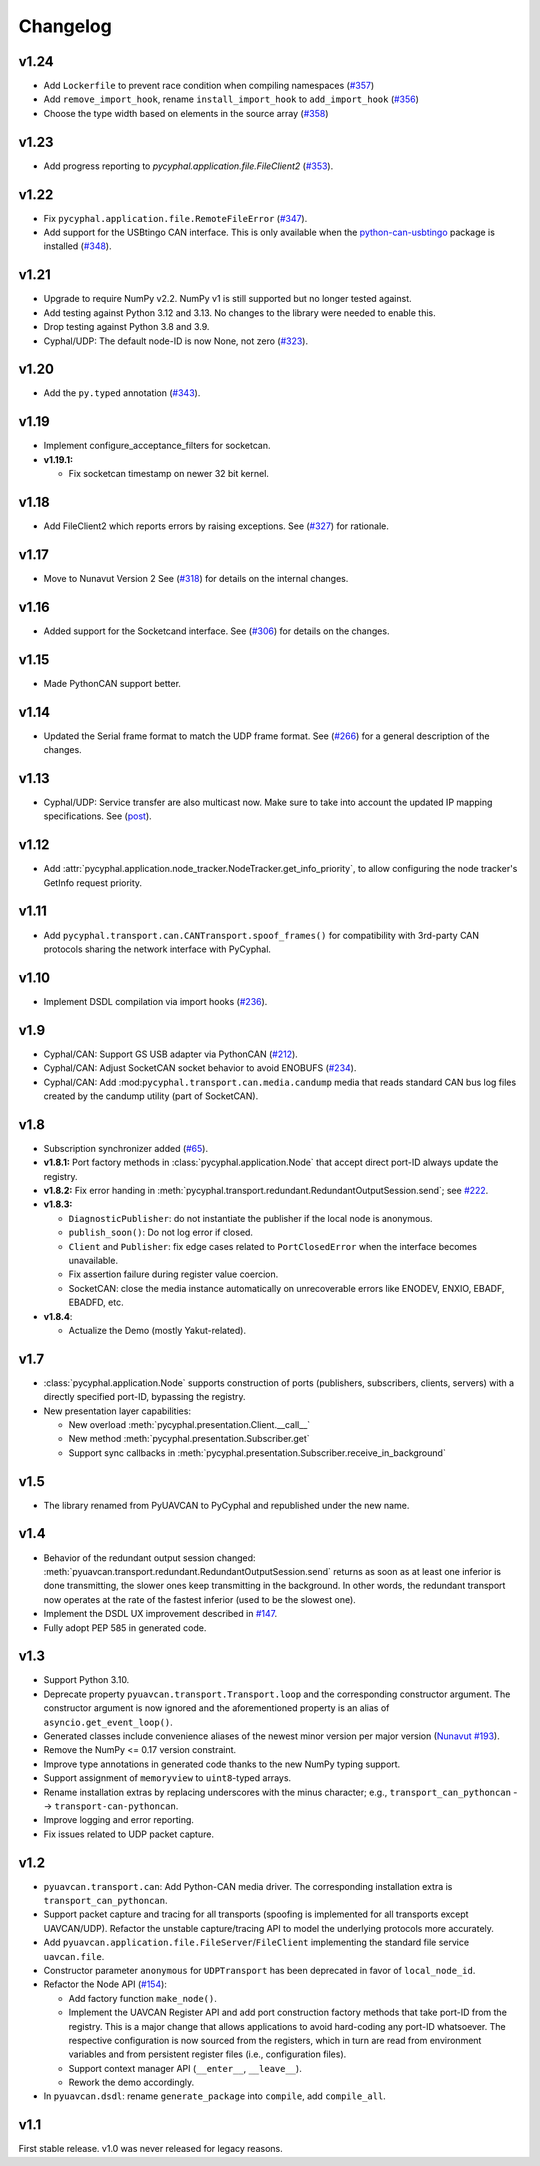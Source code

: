 .. _changelog:

Changelog
=========

v1.24
-----

- Add ``Lockerfile`` to prevent race condition when compiling namespaces (`#357 <https://github.com/OpenCyphal/pycyphal/pull/357>`_)
- Add ``remove_import_hook``, rename ``install_import_hook`` to ``add_import_hook`` (`#356 <https://github.com/OpenCyphal/pycyphal/pull/356>`_)
- Choose the type width based on elements in the source array (`#358 <https://github.com/OpenCyphal/pycyphal/pull/358>`_)

v1.23
-----

- Add progress reporting to `pycyphal.application.file.FileClient2`
  (`#353 <https://github.com/OpenCyphal/pycyphal/pull/353>`_).

v1.22
-----

- Fix ``pycyphal.application.file.RemoteFileError`` (`#347 <https://github.com/OpenCyphal/pycyphal/pull/347>`_).
- Add support for the USBtingo CAN interface. This is only available when the
  `python-can-usbtingo <https://github.com/EmbedME/python-can-usbtingo>`_ package is installed
  (`#348 <https://github.com/OpenCyphal/pycyphal/pull/348>`_).

v1.21
-----

- Upgrade to require NumPy v2.2. NumPy v1 is still supported but no longer tested against.
- Add testing against Python 3.12 and 3.13. No changes to the library were needed to enable this.
- Drop testing against Python 3.8 and 3.9.
- Cyphal/UDP: The default node-ID is now None, not zero (`#323 <https://github.com/OpenCyphal/pycyphal/issues/323>`_).

v1.20
-----
- Add the ``py.typed`` annotation (`#343 <https://github.com/OpenCyphal/pycyphal/pull/343>`_).

v1.19
-----
- Implement configure_acceptance_filters for socketcan.
- **v1.19.1:**

  - Fix socketcan timestamp on newer 32 bit kernel.

v1.18
-----
- Add FileClient2 which reports errors by raising exceptions.
  See (`#327 <https://github.com/OpenCyphal/pycyphal/issues/327>`_) for rationale.

v1.17
-----
- Move to Nunavut Version 2
  See (`#318 <https://github.com/OpenCyphal/pycyphal/pull/318>`_) for details on the internal changes.

v1.16
-----

- Added support for the Socketcand interface. 
  See (`#306 <https://github.com/OpenCyphal/pycyphal/pull/306>`_) for details on the changes. 

v1.15
-----

- Made PythonCAN support better.

v1.14
-----

- Updated the Serial frame format to match the UDP frame format.
  See (`#266 <https://github.com/OpenCyphal/pycyphal/issues/266>`_) for a general description of the changes.

v1.13
-----

- Cyphal/UDP: Service transfer are also multicast now. Make sure to take into account the updated IP mapping specifications.
  See (`post <https://forum.opencyphal.org/t/cyphal-udp-architectural-issues-caused-by-the-dependency-between-the-nodes-ip-address-and-its-identity/1765>`_).

v1.12
-----

- Add :attr:`pycyphal.application.node_tracker.NodeTracker.get_info_priority`, to allow configuring the node tracker's
  GetInfo request priority.

v1.11
-----

- Add ``pycyphal.transport.can.CANTransport.spoof_frames()`` for compatibility with 3rd-party CAN protocols
  sharing the network interface with PyCyphal.

v1.10
-----

- Implement DSDL compilation via import hooks
  (`#236 <https://github.com/OpenCyphal/pycyphal/pull/236>`_).

v1.9
----

- Cyphal/CAN: Support GS USB adapter via PythonCAN
  (`#212 <https://github.com/OpenCyphal/pycyphal/pull/212>`_).

- Cyphal/CAN: Adjust SocketCAN socket behavior to avoid ENOBUFS
  (`#234 <https://github.com/OpenCyphal/pycyphal/pull/234>`_).

- Cyphal/CAN: Add :mod:``pycyphal.transport.can.media.candump`` media that reads standard CAN bus log files created
  by the candump utility (part of SocketCAN).

v1.8
----

- Subscription synchronizer added (`#65 <https://github.com/OpenCyphal/pycyphal/issues/65>`_).

- **v1.8.1:**
  Port factory methods in :class:`pycyphal.application.Node` that accept direct port-ID always update the registry.

- **v1.8.2:** Fix error handing in :meth:`pycyphal.transport.redundant.RedundantOutputSession.send`;
  see `#222 <https://github.com/OpenCyphal/pycyphal/issues/222>`_.

- **v1.8.3:**

  - ``DiagnosticPublisher``: do not instantiate the publisher if the local node is anonymous.
  - ``publish_soon()``: Do not log error if closed.
  - ``Client`` and ``Publisher``: fix edge cases related to ``PortClosedError`` when the interface becomes unavailable.
  - Fix assertion failure during register value coercion.
  - SocketCAN: close the media instance automatically on unrecoverable errors like ENODEV, ENXIO, EBADF, EBADFD, etc.

- **v1.8.4**:

  - Actualize the Demo (mostly Yakut-related).

v1.7
----

- :class:`pycyphal.application.Node` supports construction of ports (publishers, subscribers, clients, servers)
  with a directly specified port-ID, bypassing the registry.

- New presentation layer capabilities:

  - New overload :meth:`pycyphal.presentation.Client.__call__`

  - New method :meth:`pycyphal.presentation.Subscriber.get`

  - Support sync callbacks in :meth:`pycyphal.presentation.Subscriber.receive_in_background`

v1.5
----

- The library renamed from PyUAVCAN to PyCyphal and republished under the new name.

v1.4
----

- Behavior of the redundant output session changed:
  :meth:`pyuavcan.transport.redundant.RedundantOutputSession.send` returns as soon as at least one inferior is done
  transmitting, the slower ones keep transmitting in the background.
  In other words, the redundant transport now operates at the rate of the fastest inferior (used to be the slowest one).

- Implement the DSDL UX improvement described in `#147 <https://github.com/UAVCAN/pyuavcan/issues/147>`_.

- Fully adopt PEP 585 in generated code.

v1.3
----

- Support Python 3.10.

- Deprecate property ``pyuavcan.transport.Transport.loop`` and the corresponding constructor argument.
  The constructor argument is now ignored and the aforementioned property is an alias of ``asyncio.get_event_loop()``.

- Generated classes include convenience aliases of the newest minor version per major version
  (`Nunavut #193 <https://github.com/UAVCAN/nunavut/issues/193>`_).

- Remove the NumPy <= 0.17 version constraint.

- Improve type annotations in generated code thanks to the new NumPy typing support.

- Support assignment of ``memoryview`` to ``uint8``-typed arrays.

- Rename installation extras by replacing underscores with the minus character;
  e.g., ``transport_can_pythoncan`` --> ``transport-can-pythoncan``.

- Improve logging and error reporting.

- Fix issues related to UDP packet capture.

v1.2
----

- ``pyuavcan.transport.can``: Add Python-CAN media driver.
  The corresponding installation extra is ``transport_can_pythoncan``.

- Support packet capture and tracing for all transports (spoofing is implemented for all transports except UAVCAN/UDP).
  Refactor the unstable capture/tracing API to model the underlying protocols more accurately.

- Add ``pyuavcan.application.file.FileServer``/``FileClient`` implementing the standard file service ``uavcan.file``.

- Constructor parameter ``anonymous`` for ``UDPTransport`` has been deprecated in favor of ``local_node_id``.

- Refactor the Node API (`#154 <https://github.com/UAVCAN/pyuavcan/pull/154>`_):

  - Add factory function ``make_node()``.

  - Implement the UAVCAN Register API and add port construction factory methods that take port-ID from the registry.
    This is a major change that allows applications to avoid hard-coding any port-ID whatsoever.
    The respective configuration is now sourced from the registers, which in turn are read from environment variables
    and from persistent register files (i.e., configuration files).

  - Support context manager API (``__enter__``, ``__leave__``).

  - Rework the demo accordingly.

- In ``pyuavcan.dsdl``: rename ``generate_package`` into ``compile``, add ``compile_all``.

v1.1
----

First stable release. v1.0 was never released for legacy reasons.
